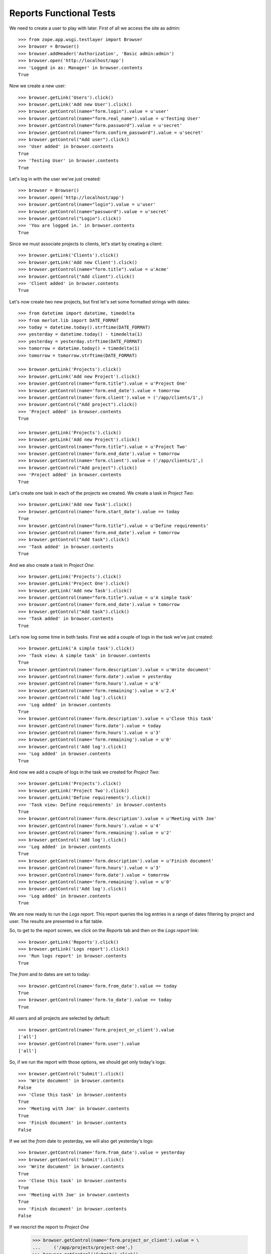 Reports Functional Tests
------------------------

.. :doctest:
.. :setup: merlot.tests.setup
.. :teardown: merlot.tests.teardown
.. :layer: merlot.tests.browser_layer

We need to create a user to play with later. First of all we access the site
as admin::

    >>> from zope.app.wsgi.testlayer import Browser
    >>> browser = Browser()
    >>> browser.addHeader('Authorization', 'Basic admin:admin')
    >>> browser.open('http://localhost/app')
    >>> 'Logged in as: Manager' in browser.contents
    True

Now we create a new user::

    >>> browser.getLink('Users').click()
    >>> browser.getLink('Add new User').click()
    >>> browser.getControl(name="form.login").value = u'user'
    >>> browser.getControl(name="form.real_name").value = u'Testing User'
    >>> browser.getControl(name="form.password").value = u'secret'
    >>> browser.getControl(name="form.confirm_password").value = u'secret'
    >>> browser.getControl("Add user").click()
    >>> 'User added' in browser.contents
    True
    >>> 'Testing User' in browser.contents
    True

Let's log in with the user we've just created::

    >>> browser = Browser()
    >>> browser.open('http://localhost/app')
    >>> browser.getControl(name="login").value = u'user'
    >>> browser.getControl(name="password").value = u'secret'
    >>> browser.getControl("Login").click()
    >>> 'You are logged in.' in browser.contents
    True

Since we must associate projects to clients, let's start by creating a client::

    >>> browser.getLink('Clients').click()
    >>> browser.getLink('Add new Client').click()
    >>> browser.getControl(name="form.title").value = u'Acme'
    >>> browser.getControl("Add client").click()
    >>> 'Client added' in browser.contents
    True

Let's now create two new projects, but first let's set some formatted strings
with dates::

    >>> from datetime import datetime, timedelta
    >>> from merlot.lib import DATE_FORMAT
    >>> today = datetime.today().strftime(DATE_FORMAT)
    >>> yesterday = datetime.today() - timedelta(1)
    >>> yesterday = yesterday.strftime(DATE_FORMAT)
    >>> tomorrow = datetime.today() + timedelta(1)
    >>> tomorrow = tomorrow.strftime(DATE_FORMAT)

    >>> browser.getLink('Projects').click()
    >>> browser.getLink('Add new Project').click()
    >>> browser.getControl(name="form.title").value = u'Project One'
    >>> browser.getControl(name='form.end_date').value = tomorrow
    >>> browser.getControl(name='form.client').value = ('/app/clients/1',)
    >>> browser.getControl("Add project").click()
    >>> 'Project added' in browser.contents
    True

    >>> browser.getLink('Projects').click()
    >>> browser.getLink('Add new Project').click()
    >>> browser.getControl(name="form.title").value = u'Project Two'
    >>> browser.getControl(name='form.end_date').value = tomorrow
    >>> browser.getControl(name='form.client').value = ('/app/clients/1',)
    >>> browser.getControl("Add project").click()
    >>> 'Project added' in browser.contents
    True

Let's create one task in each of the projects we created. We create a task in
`Project Two`::

    >>> browser.getLink('Add new Task').click()
    >>> browser.getControl(name='form.start_date').value == today
    True
    >>> browser.getControl(name="form.title").value = u'Define requirements'
    >>> browser.getControl(name='form.end_date').value = tomorrow
    >>> browser.getControl("Add task").click()
    >>> 'Task added' in browser.contents
    True

And we also create a task in `Project One`::

    >>> browser.getLink('Projects').click()
    >>> browser.getLink('Project One').click()
    >>> browser.getLink('Add new Task').click()
    >>> browser.getControl(name="form.title").value = u'A simple task'
    >>> browser.getControl(name='form.end_date').value = tomorrow
    >>> browser.getControl("Add task").click()
    >>> 'Task added' in browser.contents
    True

Let's now log some time in both tasks. First we add a couple of logs in the
task we've just created::

    >>> browser.getLink('A simple task').click()
    >>> 'Task view: A simple task' in browser.contents
    True
    >>> browser.getControl(name='form.description').value = u'Write document'
    >>> browser.getControl(name='form.date').value = yesterday
    >>> browser.getControl(name='form.hours').value = u'6'
    >>> browser.getControl(name='form.remaining').value = u'2.4'
    >>> browser.getControl('Add log').click()
    >>> 'Log added' in browser.contents
    True
    >>> browser.getControl(name='form.description').value = u'Close this task'
    >>> browser.getControl(name='form.date').value = today
    >>> browser.getControl(name='form.hours').value = u'3'
    >>> browser.getControl(name='form.remaining').value = u'0'
    >>> browser.getControl('Add log').click()
    >>> 'Log added' in browser.contents
    True

And now we add a couple of logs in the task we created for `Project Two`::

    >>> browser.getLink('Projects').click()
    >>> browser.getLink('Project Two').click()
    >>> browser.getLink('Define requirements').click()
    >>> 'Task view: Define requirements' in browser.contents
    True
    >>> browser.getControl(name='form.description').value = u'Meeting with Joe'
    >>> browser.getControl(name='form.hours').value = u'4'
    >>> browser.getControl(name='form.remaining').value = u'2'
    >>> browser.getControl('Add log').click()
    >>> 'Log added' in browser.contents
    True
    >>> browser.getControl(name='form.description').value = u'Finish document'
    >>> browser.getControl(name='form.hours').value = u'3'
    >>> browser.getControl(name='form.date').value = tomorrow
    >>> browser.getControl(name='form.remaining').value = u'0'
    >>> browser.getControl('Add log').click()
    >>> 'Log added' in browser.contents
    True

We are now ready to run the `Logs report`. This report queries the log entries
in a range of dates filtering by project and user. The results are presented in
a flat table.

So, to get to the report screen, we click on the `Reports` tab and then on the
`Logs report` link::

    >>> browser.getLink('Reports').click()
    >>> browser.getLink('Logs report').click()
    >>> 'Run logs report' in browser.contents
    True

The `from` and `to` dates are set to today::

    >>> browser.getControl(name='form.from_date').value == today
    True
    >>> browser.getControl(name='form.to_date').value == today
    True

All users and all projects are selected by default::

    >>> browser.getControl(name='form.project_or_client').value
    ['all']
    >>> browser.getControl(name='form.user').value
    ['all']

So, if we run the report with those options, we should get only today's logs::

    >>> browser.getControl('Submit').click()
    >>> 'Write document' in browser.contents
    False
    >>> 'Close this task' in browser.contents
    True
    >>> 'Meeting with Joe' in browser.contents
    True
    >>> 'Finish document' in browser.contents
    False

If we set the `from` date to yesterday, we will also get yesterday's logs::

    >>> browser.getControl(name='form.from_date').value = yesterday
    >>> browser.getControl('Submit').click()
    >>> 'Write document' in browser.contents
    True
    >>> 'Close this task' in browser.contents
    True
    >>> 'Meeting with Joe' in browser.contents
    True
    >>> 'Finish document' in browser.contents
    False

If we rescrict the report to `Project One`

    >>> browser.getControl(name='form.project_or_client').value = \
    ...     ('/app/projects/project-one',)
    >>> browser.getControl('Submit').click()
    >>> 'Write document' in browser.contents
    True
    >>> 'Close this task' in browser.contents
    True
    >>> 'Meeting with Joe' in browser.contents
    False
    >>> 'Finish document' in browser.contents
    False

The report can be downloaded in CSV format. Let's select all projects again,
resubmit the report and download the CSV file::

    >>> browser.getControl(name='form.project_or_client').value = ('all',)
    >>> browser.getControl('Submit').click()
    >>> browser.getLink('Download CSV').click()
    >>> csv = ('User,Project,Task,Description,Date,Hours\r\n'
    ...        'user,Project One,A simple task,Write document,%s,6\r\n'
    ...        'user,Project One,A simple task,Close this task,%s,3\r\n'
    ...        'user,Project Two,Define requirements,Meeting with Joe,%s,4\r\n'
    ...        ) % (yesterday, today, today)
    >>> browser.contents == csv
    True

Another report is the `Tasks report`, which queries the tasks worked by a user
(or all of them) in a range of dates. The results are presented ordered by
project and by task, showing the total amount of hours used for each task and
listing the users that logged some time in that task. A sum of hours worked in
the project during the period being queried is also displayed.

Let's go the the `Tasks report` page::

    >>> browser.open('http://localhost/app')
    >>> browser.getLink('Reports').click()
    >>> browser.getLink('Tasks report').click()
    >>> 'Run tasks report' in browser.contents
    True

The `from` and `to` dates are set to today::

    >>> browser.getControl(name='form.from_date').value == today
    True
    >>> browser.getControl(name='form.to_date').value == today
    True

All users and all projects are selected by default::

    >>> browser.getControl(name='form.projects').value
    ['all']
    >>> browser.getControl(name='form.user').value
    ['all']

So, if we run the report with those options, we should get only today's tasks,
which in this case are both tasks we created::

    >>> browser.getControl('Submit').click()
    >>> 'A simple task' in browser.contents
    True
    >>> 'Define requirements' in browser.contents
    True

And if we restrict the report to `Project Two`, only `Define requirements` will
be in the results::

    >>> browser.getControl(name='form.projects').value = \
    ...     ('/app/projects/project-two',)
    >>> browser.getControl('Submit').click()
    >>> 'A simple task' in browser.contents
    False
    >>> 'Define requirements' in browser.contents
    True

